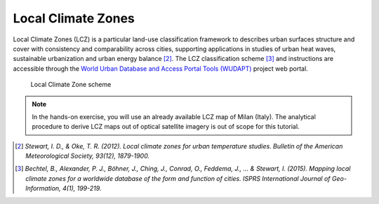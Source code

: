 
.. _lcz:

Local Climate Zones
=============================

Local Climate Zones (LCZ) is a particular land-use classification framework to describes urban surfaces structure and cover with consistency and comparability across cities, supporting applications in studies of urban heat waves, sustainable urbanization and urban energy balance [2]_. The LCZ classification scheme [3]_ and instructions are accessible through the `World Urban Database and Access Portal Tools (WUDAPT) <http://www.wudapt.org>`_ project web portal. 

.. figure:: /images/lcz.jpg
   :alt: text 
   :scale: 100%

   Local Climate Zone scheme 

.. note::

   In the hands-on exercise, you will use an already available LCZ map of Milan (Italy). The analytical procedure to derive LCZ maps out of optical satellite imagery is out of scope for this tutorial.


.. Case study: Milan
.. ------------------------------------

.. 1. **QGIS3.10** |qgisicon|

.. .. |qgisicon| image:: images/qgis_icon.png
..    :scale: 5%

.. 2. that
.. 3. and that

.. .. figure:: /images/image.jpg
..    :alt: text 
..    :scale: 120%

..    *Caption Fig. 1*


.. ..image:: /images/image.jpg

..  [2] *Stewart, I. D., & Oke, T. R. (2012). Local climate zones for urban temperature studies. Bulletin of the American Meteorological Society, 93(12), 1879-1900.*

..  [3] *Bechtel, B., Alexander, P. J., Böhner, J., Ching, J., Conrad, O., Feddema, J., ... & Stewart, I. (2015). Mapping local climate zones for a worldwide database of the form and function of cities. ISPRS International Journal of Geo-Information, 4(1), 199-219.*
